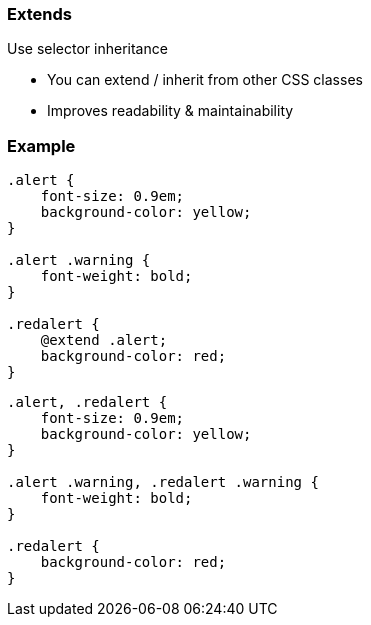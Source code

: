 === Extends
Use selector inheritance

* You can extend / inherit from other CSS classes
* Improves readability & maintainability

=== Example

[source, javascript]
----
.alert {
    font-size: 0.9em;
    background-color: yellow;
}

.alert .warning {
    font-weight: bold;
}

.redalert {
    @extend .alert;
    background-color: red;
}
----

[source, javascript]
----
.alert, .redalert {
    font-size: 0.9em;
    background-color: yellow; 
}

.alert .warning, .redalert .warning {
    font-weight: bold;
}

.redalert {
    background-color: red;
}
----